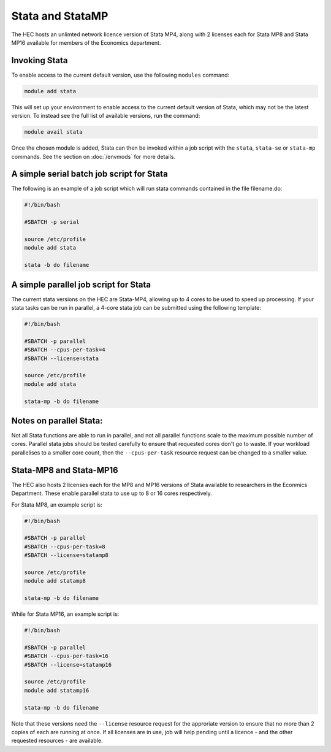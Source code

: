 Stata and StataMP
=================

The HEC hosts an unlimted network licence version of Stata MP4, along
with 2 licenses each for Stata MP8 and Stata MP16 available
for members of the Economics department.

Invoking Stata
--------------

To enable access to the current default version, use the following 
``modules`` command:

.. code-block:: console

   module add stata

This will set up your environment to enable access to the current default 
version of Stata, which may not be the latest version. To instead see the 
full list of available versions, run the command:

.. code-block:: console

  module avail stata

Once the chosen module is added, Stata can then be invoked within a job 
script with the ``stata``, ``stata-se`` or ``stata-mp`` commands. See the section on 
:doc:`/envmods` for more details.

A simple serial batch job script for Stata
------------------------------------------

The following is an example of a job script which will run 
stata commands contained in the file filename.do:

.. code-block:: bash

  #!/bin/bash

  #SBATCH -p serial

  source /etc/profile
  module add stata

  stata -b do filename

A simple parallel job script for Stata
--------------------------------------

The current stata versions on the HEC are Stata-MP4, allowing up to 4 cores 
to be used to speed up processing. If your stata tasks can be run in parallel, 
a 4-core stata job can be submitted using the following template:

.. code-block:: bash

  #!/bin/bash

  #SBATCH -p parallel
  #SBATCH --cpus-per-task=4
  #SBATCH --license=stata

  source /etc/profile
  module add stata

  stata-mp -b do filename

Notes on parallel Stata:
-----------------------

Not all Stata functions are able to run in parallel, and not all parallel functions
scale to the maximum possible number of cores. Parallel stata jobs should be tested
carefully to ensure that requested cores don't go to waste. If your workload parallelises
to a smaller core count, then the ``--cpus-per-task`` resource request can be changed
to a smaller value.

Stata-MP8 and Stata-MP16
------------------------

The HEC also hosts 2 licenses each for the MP8 and MP16 versions 
of Stata available to researchers in the Econmics Department. 
These enable parallel stata to use up to 8 or 16 cores 
respectively. 

For Stata MP8, an example script is:

.. code-block:: bash

  #!/bin/bash

  #SBATCH -p parallel
  #SBATCH --cpus-per-task=8
  #SBATCH --license=statamp8

  source /etc/profile
  module add statamp8

  stata-mp -b do filename

While for Stata MP16, an example script is:

.. code-block:: bash

  #!/bin/bash

  #SBATCH -p parallel
  #SBATCH --cpus-per-task=16
  #SBATCH --license=statamp16

  source /etc/profile
  module add statamp16

  stata-mp -b do filename

Note that these versions need the ``--license`` resource request for the approriate
version to ensure that no more than 2 copies of each are running at once. If all
licenses are in use, job will help pending until a licence - and the other requested
resources - are available.
